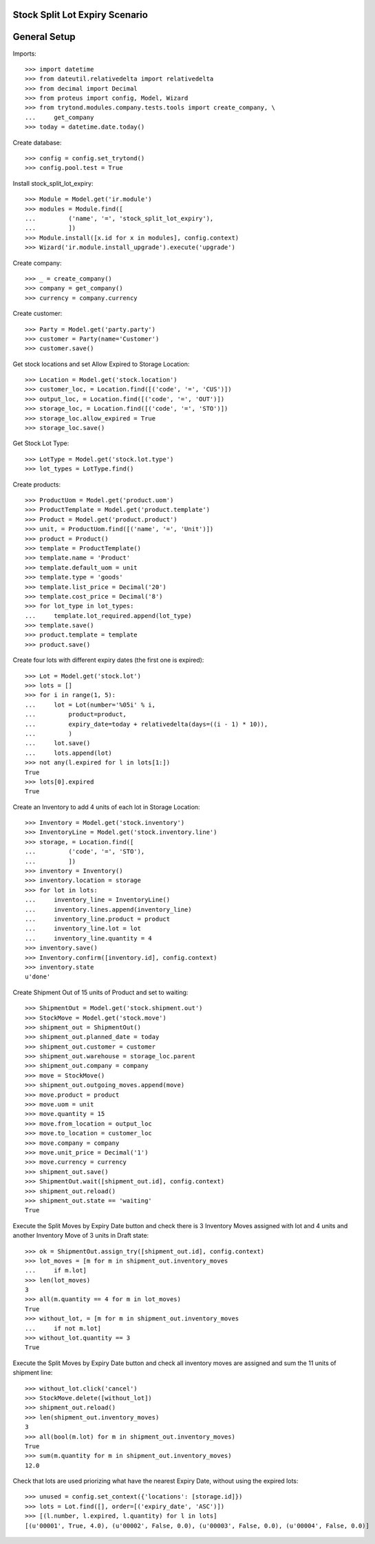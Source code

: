 ===============================
Stock Split Lot Expiry Scenario
===============================

=============
General Setup
=============

Imports::

    >>> import datetime
    >>> from dateutil.relativedelta import relativedelta
    >>> from decimal import Decimal
    >>> from proteus import config, Model, Wizard
    >>> from trytond.modules.company.tests.tools import create_company, \
    ...     get_company
    >>> today = datetime.date.today()

Create database::

    >>> config = config.set_trytond()
    >>> config.pool.test = True

Install stock_split_lot_expiry::

    >>> Module = Model.get('ir.module')
    >>> modules = Module.find([
    ...         ('name', '=', 'stock_split_lot_expiry'),
    ...         ])
    >>> Module.install([x.id for x in modules], config.context)
    >>> Wizard('ir.module.install_upgrade').execute('upgrade')

Create company::

    >>> _ = create_company()
    >>> company = get_company()
    >>> currency = company.currency                             

Create customer::

    >>> Party = Model.get('party.party')
    >>> customer = Party(name='Customer')
    >>> customer.save()

Get stock locations and set Allow Expired to Storage Location::

    >>> Location = Model.get('stock.location')
    >>> customer_loc, = Location.find([('code', '=', 'CUS')])
    >>> output_loc, = Location.find([('code', '=', 'OUT')])
    >>> storage_loc, = Location.find([('code', '=', 'STO')])
    >>> storage_loc.allow_expired = True
    >>> storage_loc.save()

Get Stock Lot Type::

    >>> LotType = Model.get('stock.lot.type')
    >>> lot_types = LotType.find()

Create products::

    >>> ProductUom = Model.get('product.uom')
    >>> ProductTemplate = Model.get('product.template')
    >>> Product = Model.get('product.product')
    >>> unit, = ProductUom.find([('name', '=', 'Unit')])
    >>> product = Product()
    >>> template = ProductTemplate()
    >>> template.name = 'Product'
    >>> template.default_uom = unit
    >>> template.type = 'goods'
    >>> template.list_price = Decimal('20')
    >>> template.cost_price = Decimal('8')
    >>> for lot_type in lot_types:
    ...     template.lot_required.append(lot_type)
    >>> template.save()
    >>> product.template = template
    >>> product.save()

Create four lots with different expiry dates (the first one is expired)::

    >>> Lot = Model.get('stock.lot')
    >>> lots = []
    >>> for i in range(1, 5):
    ...     lot = Lot(number='%05i' % i,
    ...         product=product,
    ...         expiry_date=today + relativedelta(days=((i - 1) * 10)),
    ...         )
    ...     lot.save()
    ...     lots.append(lot)
    >>> not any(l.expired for l in lots[1:])
    True
    >>> lots[0].expired
    True

Create an Inventory to add 4 units of each lot in Storage Location::

    >>> Inventory = Model.get('stock.inventory')
    >>> InventoryLine = Model.get('stock.inventory.line')
    >>> storage, = Location.find([
    ...         ('code', '=', 'STO'),
    ...         ])
    >>> inventory = Inventory()
    >>> inventory.location = storage
    >>> for lot in lots:
    ...     inventory_line = InventoryLine()
    ...     inventory.lines.append(inventory_line)
    ...     inventory_line.product = product
    ...     inventory_line.lot = lot
    ...     inventory_line.quantity = 4
    >>> inventory.save()
    >>> Inventory.confirm([inventory.id], config.context)
    >>> inventory.state
    u'done'

Create Shipment Out of 15 units of Product and set to waiting::

    >>> ShipmentOut = Model.get('stock.shipment.out')
    >>> StockMove = Model.get('stock.move')
    >>> shipment_out = ShipmentOut()
    >>> shipment_out.planned_date = today
    >>> shipment_out.customer = customer
    >>> shipment_out.warehouse = storage_loc.parent
    >>> shipment_out.company = company
    >>> move = StockMove()
    >>> shipment_out.outgoing_moves.append(move)
    >>> move.product = product
    >>> move.uom = unit
    >>> move.quantity = 15
    >>> move.from_location = output_loc
    >>> move.to_location = customer_loc
    >>> move.company = company
    >>> move.unit_price = Decimal('1')
    >>> move.currency = currency
    >>> shipment_out.save()
    >>> ShipmentOut.wait([shipment_out.id], config.context)
    >>> shipment_out.reload()
    >>> shipment_out.state == 'waiting'
    True

Execute the Split Moves by Expiry Date button and check there is 3 Inventory
Moves assigned with lot and 4 units and another Inventory Move of 3 units
in Draft state::

    >>> ok = ShipmentOut.assign_try([shipment_out.id], config.context)
    >>> lot_moves = [m for m in shipment_out.inventory_moves
    ...     if m.lot]
    >>> len(lot_moves)
    3
    >>> all(m.quantity == 4 for m in lot_moves)
    True
    >>> without_lot, = [m for m in shipment_out.inventory_moves
    ...     if not m.lot]
    >>> without_lot.quantity == 3
    True

Execute the Split Moves by Expiry Date button and check all inventory moves are
assigned and sum the 11 units of shipment line::

    >>> without_lot.click('cancel')
    >>> StockMove.delete([without_lot])
    >>> shipment_out.reload()
    >>> len(shipment_out.inventory_moves)
    3
    >>> all(bool(m.lot) for m in shipment_out.inventory_moves)
    True
    >>> sum(m.quantity for m in shipment_out.inventory_moves)
    12.0

Check that lots are used priorizing what have the nearest Expiry Date, without
using the expired lots::

    >>> unused = config.set_context({'locations': [storage.id]})
    >>> lots = Lot.find([], order=[('expiry_date', 'ASC')])
    >>> [(l.number, l.expired, l.quantity) for l in lots]
    [(u'00001', True, 4.0), (u'00002', False, 0.0), (u'00003', False, 0.0), (u'00004', False, 0.0)]
